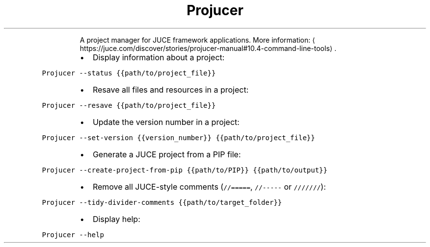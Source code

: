 .TH Projucer
.PP
.RS
A project manager for JUCE framework applications.
More information: \[la]https://juce.com/discover/stories/projucer-manual#10.4-command-line-tools\[ra]\&.
.RE
.RS
.IP \(bu 2
Display information about a project:
.RE
.PP
\fB\fCProjucer \-\-status {{path/to/project_file}}\fR
.RS
.IP \(bu 2
Resave all files and resources in a project:
.RE
.PP
\fB\fCProjucer \-\-resave {{path/to/project_file}}\fR
.RS
.IP \(bu 2
Update the version number in a project:
.RE
.PP
\fB\fCProjucer \-\-set\-version {{version_number}} {{path/to/project_file}}\fR
.RS
.IP \(bu 2
Generate a JUCE project from a PIP file:
.RE
.PP
\fB\fCProjucer \-\-create\-project\-from\-pip {{path/to/PIP}} {{path/to/output}}\fR
.RS
.IP \(bu 2
Remove all JUCE\-style comments (\fB\fC//=====\fR, \fB\fC//\-\-\-\-\-\fR or \fB\fC///////\fR):
.RE
.PP
\fB\fCProjucer \-\-tidy\-divider\-comments {{path/to/target_folder}}\fR
.RS
.IP \(bu 2
Display help:
.RE
.PP
\fB\fCProjucer \-\-help\fR
